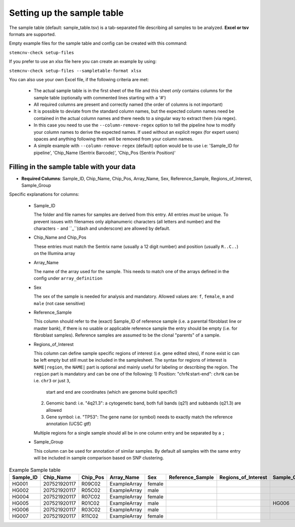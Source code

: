 Setting up the sample table
===========================

The sample table (default: sample_table.tsv) is a tab-separated file describing all samples to be analyzed.
**Excel or tsv** formats are supported.

Empty example files for the sample table and config can be created with this command:

``stemcnv-check setup-files``

If you prefer to use an xlsx file here you can create an example by using:

``stemcnv-check setup-files --sampletable-format xlsx``

You can also use your own Excel file, if the following criteria are met:

  - The actual sample table is in the first sheet of the file and this sheet *only* contains columns for the sample table (optionally with commented lines starting with a '#')

  - All required columns are present and correctly named (the order of columns is not important)
  - It is possible to deviate from the standard column names, but the expected column names need be contained in the actual column names and there needs to a singular way to extract them (via regex).
  - In this case you need to use the ``--column-remove-regex`` option to tell the pipeline how to modify your column names to derive the expected names. If used without an explicit regex (for expert users) spaces and anything following them will be removed from your column names.

  - A simple example with ``--column-remove-regex`` (default) option would be to use i.e:
    'Sample_ID for pipeline', 'Chip_Name (Sentrix Barcode)', 'Chip_Pos (Sentrix Position)'

Filling in the sample table with your data
------------------------------------------

- **Required Columns**: Sample_ID, Chip_Name, Chip_Pos, Array_Name, Sex, Reference_Sample, Regions_of_Interest, Sample_Group

Specific explanations for columns:

  - Sample_ID

    The folder and file names for samples are derived from this entry. All entries *must* be unique. 
    To prevent issues with filenames only alphanumeric characters (all letters and number) and the characters ``-`` 
    and ``_``(dash and underscore) are allowed by default.

  - Chip_Name and Chip_Pos

    These entries must match the Sentrix name (usually a 12 digit number) and position (usually ``R..C..``) on the Illumina array

  - Array_Name

    The name of the array used for the sample. This needs to match one of the arrays defined in the config under ``array_definition``

  - Sex

    The sex of the sample is needed for analysis and mandatory. Allowed values are: ``f``, ``female``, ``m`` and ``male`` (not case sensitive)

  - Reference_Sample

    This column should refer to the (exact) Sample_ID of reference sample (i.e. a parental fibroblast line or master bank),
    if there is no usable or applicable reference sample the entry should be empty (i.e. for fibroblast samples).   
    Reference samples are assumed to be the clonal "parents" of a sample. 

  - Regions_of_Interest

    This column can define sample specific regions of interest (i.e. gene edited sites), if none exist ic can be left 
    empty but still must be included in the samplesheet.  
    The syntax for regions of interest is ``NAME|region``, the ``NAME|`` part is optional and mainly useful for 
    labeling or describing the region.  
    The ``region`` part is mandatory and can be one of the following:  
    1) Position: "chrN:start-end": ``chrN`` can be i.e. ``chr3`` or just ``3``,
       start and end are coordinates (which are genome build specific!)
    2) Genomic band: i.e. "4q21.3": a cytogenetic band, both full bands (q21) and subbands (q21.3) are allowed 
    3) Gene symbol: i.e. "TP53": The gene name (or symbol) needs to exactly match the reference annotation (UCSC gtf)
    
    Multiple regions for a single sample should all be in one column entry and be separated by a ``;``

  - Sample_Group

    This column can be used for annotation of similar samples.  
    By default all samples with the same entry will be included in sample comparison based on SNP clustering.

								
.. list-table::  Example Sample table
   :widths: 15 15 10 10 10 10 10 10 10 
   :header-rows: 1
								
   * - Sample_ID 
     - Chip_Name
     - Chip_Pos
     - Array_Name
     - Sex
     - Reference_Sample
     - Regions_of_Interest
     - Sample_Group
     - Coriell_ID
   * - HG001
     - 207521920117
     - R09C02
     - ExampleArray
     - female
     -
     -
     - 
     - NA12878
   * - HG002
     - 207521920117
     - R05C02
     - ExampleArray
     - male
     -
     -
     - 
     - NA24385
   * - HG004
     - 207521920117
     - R07C02
     - ExampleArray
     - female				
     -
     -
     - 
     - NA24143
   * - HG005
     - 207521920117
     - R01C02
     - ExampleArray
     - male
     -
     -
     - HG006
     - NA24631
   * - HG006
     - 207521920117
     - R03C02
     - ExampleArray
     - male
     -
     -
     - 
     - NA24694
   * - HG007
     - 207521920117
     - R11C02
     - ExampleArray
     - female
     -
     -
     - 
     - NA24695
